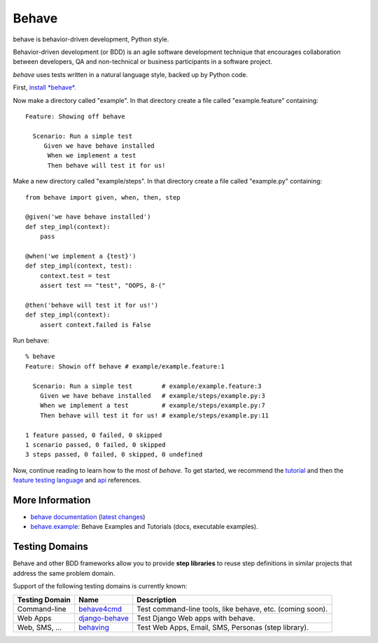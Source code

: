 ======
Behave
======

.. image:: https://travis-ci.org/jenisys/behave.png?branch=master
    :target: https://travis-ci.org/jenisys/behave
    :alt: Travis CI Build Status

.. image:: https://pypip.in/v/behave/badge.png
    :target: https://crate.io/packages/behave/
    :alt: Latest PyPI version

.. image:: https://pypip.in/d/behave/badge.png
    :target: https://crate.io/packages/behave/
    :alt: Number of PyPI downloads

.. |logo| image:: https://raw.github.com/behave/behave/master/docs/_static/behave_logo1.png

behave is behavior-driven development, Python style.

|logo|

Behavior-driven development (or BDD) is an agile software development
technique that encourages collaboration between developers, QA and
non-technical or business participants in a software project.

*behave* uses tests written in a natural language style, backed up by Python
code.

First, `install *behave*.`_


Now make a directory called "example". In that directory create a file
called "example.feature" containing::

 Feature: Showing off behave

   Scenario: Run a simple test
      Given we have behave installed
       When we implement a test
       Then behave will test it for us!

Make a new directory called "example/steps". In that directory create a
file called "example.py" containing::

  from behave import given, when, then, step

  @given('we have behave installed')
  def step_impl(context):
      pass

  @when('we implement a {test}')
  def step_impl(context, test):
      context.test = test
      assert test == "test", "OOPS, 8-("

  @then('behave will test it for us!')
  def step_impl(context):
      assert context.failed is False

Run behave::

    % behave
    Feature: Showin off behave # example/example.feature:1

      Scenario: Run a simple test        # example/example.feature:3
        Given we have behave installed   # example/steps/example.py:3
        When we implement a test         # example/steps/example.py:7
        Then behave will test it for us! # example/steps/example.py:11

    1 feature passed, 0 failed, 0 skipped
    1 scenario passed, 0 failed, 0 skipped
    3 steps passed, 0 failed, 0 skipped, 0 undefined

Now, continue reading to learn how to the most of *behave*. To get started,
we recommend the `tutorial`_ and then the `feature testing language`_ and
`api`_ references.


.. _`Install *behave*.`: http://pythonhosted.org/behave/install.html
.. _`tutorial`: http://pythonhosted.org/behave/tutorial.html#features
.. _`feature testing language`: http://pythonhosted.org/behave/gherkin.html
.. _`api`: http://pythonhosted.org/behave/api.html


More Information
-------------------------------------------------------------------------------

* `behave documentation`_ (`latest changes`_)
* `behave.example`_: Behave Examples and Tutorials (docs, executable examples).

.. _behave documentation: http://pythonhosted.org/behave/
.. _latest changes: https://github.com/behave/behave/blob/master/CHANGES.rst
.. _behave.example: https://github.com/jenisys/behave.example


Testing Domains
-------------------------------------------------------------------------------

Behave and other BDD frameworks allow you to provide **step libraries**
to reuse step definitions in similar projects that address the same 
problem domain.

Support of the following testing domains is currently known:

=============== ================= =========================================================
Testing Domain   Name              Description
=============== ================= =========================================================
Command-line    `behave4cmd`_     Test command-line tools, like behave, etc. (coming soon).
Web Apps        `django-behave`_  Test Django Web apps with behave.
Web, SMS, ...   `behaving`_       Test Web Apps, Email, SMS, Personas (step library).
=============== ================= =========================================================

.. _behave4cmd: https://github.com/jenisys/behave4cmd
.. _django-behave: https://github.com/rwillmer/django-behave
.. _behaving: https://github.com/ggozad/behaving
